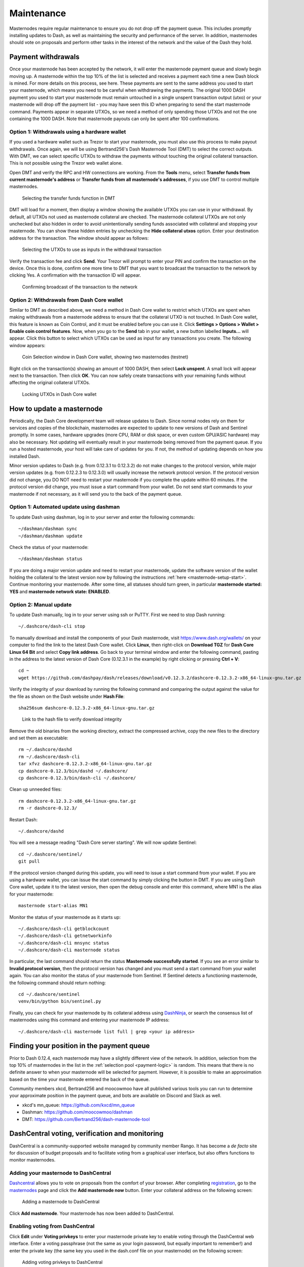 .. _masternode-maintenance:

===========
Maintenance
===========

Masternodes require regular maintenance to ensure you do not drop off
the payment queue. This includes promptly installing updates to Dash, as
well as maintaining the security and performance of the server. In
addition, masternodes should vote on proposals and perform other tasks
in the interest of the network and the value of the Dash they hold.

.. _masternode-withdrawals:

Payment withdrawals
===================

Once your masternode has been accepted by the network, it will enter the
masternode payment queue and slowly begin moving up. A masternode within
the top 10% of the list is selected and receives a payment each time a
new Dash block is mined. For more details on this process, see here.
These payments are sent to the same address you used to start your
masternode, which means you need to be careful when withdrawing the
payments. The original 1000 DASH payment you used to start your
masternode must remain untouched in a single unspent transaction output
(utxo) or your masternode will drop off the payment list - you may have
seen this ID when preparing to send the start masternode command.
Payments appear in separate UTXOs, so we need a method of only spending
those UTXOs and not the one containing the 1000 DASH. Note that
masternode payouts can only be spent after 100 confirmations.

Option 1: Withdrawals using a hardware wallet
---------------------------------------------

If you used a hardware wallet such as Trezor to start your masternode,
you must also use this process to make payout withdrawals. Once again,
we will be using Bertrand256's Dash Masternode Tool (DMT) to select the
correct outputs. With DMT, we can select specific UTXOs to withdraw the
payments without touching the original collateral transaction. This is
not possible using the Trezor web wallet alone.

Open DMT and verify the RPC and HW connections are working. From the
**Tools** menu, select **Transfer funds from current masternode's
address** or **Transfer funds from all masternode's addresses**, if you
use DMT to control multiple masternodes.

.. figure:: img/maintenance-dmt-tools.png
   :width: 400px

   Selecting the transfer funds function in DMT

DMT will load for a moment, then display a window showing the available
UTXOs you can use in your withdrawal. By default, all UTXOs not used as
masternode collateral are checked. The masternode collateral UTXOs are
not only unchecked but also hidden in order to avoid unintentionally
sending funds associated with collateral and stopping your masternode.
You can show these hidden entries by unchecking the **Hide collateral
utxos** option. Enter your destination address for the transaction. The
window should appear as follows:

.. figure:: img/maintenance-dmt-utxos.png
   :width: 400px

   Selecting the UTXOs to use as inputs in the withdrawal transaction

Verify the transaction fee and click **Send**. Your Trezor will prompt
to enter your PIN and confirm the transaction on the device. Once this
is done, confirm one more time to DMT that you want to broadcast the
transaction to the network by clicking Yes. A confirmation with the
transaction ID will appear.

.. image:: img/maintenance-dmt-broadcast.png
   :width: 180px

.. figure:: img/maintenance-dmt-sent.png
   :width: 250px

   Confirming broadcast of the transaction to the network

Option 2: Withdrawals from Dash Core wallet
-------------------------------------------

Similar to DMT as described above, we need a method in Dash Core wallet
to restrict which UTXOs are spent when making withdrawals from a
masternode address to ensure that the collateral UTXO is not touched. In
Dash Core wallet, this feature is known as Coin Control, and it must be
enabled before you can use it. Click **Settings > Options > Wallet >
Enable coin control features**. Now, when you go to the **Send** tab in
your wallet, a new button labelled **Inputs...** will appear. Click this
button to select which UTXOs can be used as input for any transactions
you create. The following window appears:

.. figure:: img/maintenance-dashcore-coin-selection.png
   :width: 400px

   Coin Selection window in Dash Core wallet, showing two masternodes
   (testnet)

Right click on the transaction(s) showing an amount of 1000 DASH, then
select **Lock unspent**. A small lock will appear next to the
transaction. Then click **OK**. You can now safely create transactions
with your remaining funds without affecting the original collateral
UTXOs.

.. image:: img/maintenance-dashcore-lock-unspent.png
   :width: 220px

.. figure:: img/maintenance-dashcore-locked.png
   :width: 180px

   Locking UTXOs in Dash Core wallet

.. _masternode-update:

How to update a masternode
==========================

Periodically, the Dash Core development team will release updates to
Dash. Since normal nodes rely on them for services and copies of the
blockchain, masternodes are expected to update to new versions of Dash
and Sentinel promptly. In some cases, hardware upgrades (more CPU, RAM
or disk space, or even custom GPU/ASIC hardware) may also be necessary.
Not updating will eventually result in your masternode being removed
from the payment queue. If you run a hosted masternode, your host will
take care of updates for you. If not, the method of updating depends on
how you installed Dash.

Minor version updates to Dash (e.g. from 0.12.3.1 to 0.12.3.2) do not
make changes to the protocol version, while major version updates (e.g.
from 0.12.2.3 to 0.12.3.0) will usually increase the network protocol
version. If the protocol version did not change, you DO NOT need to
restart your masternode if you complete the update within 60 minutes. If
the protocol version did change, you must issue a start command from
your wallet. Do not send start commands to your masternode if not
necessary, as it will send you to the back of the payment queue.

Option 1: Automated update using dashman
----------------------------------------

To update Dash using dashman, log in to your server and enter the
following commands::

  ~/dashman/dashman sync
  ~/dashman/dashman update

Check the status of your masternode::

  ~/dashman/dashman status

If you are doing a major version update and need to restart your
masternode, update the software version of the wallet holding the
collateral to the latest version now by following the instructions
:ref:`here <masternode-setup-start>`. Continue monitoring your
masternode. After some time, all statuses should turn green, in
particular **masternode started: YES** and **masternode network state:
ENABLED**.


Option 2: Manual update
-----------------------

To update Dash manually, log in to your server using ssh or PuTTY. First
we need to stop Dash running::

  ~/.dashcore/dash-cli stop

To manually download and install the components of your Dash masternode,
visit https://www.dash.org/wallets/ on your computer to find the link to
the latest Dash Core wallet. Click **Linux**, then right-click on
**Download TGZ** for **Dash Core Linux 64 Bit** and select **Copy link
address**. Go back to your terminal window and enter the following
command, pasting in the address to the latest version of Dash Core
(0.12.3.1 in the example) by right clicking or pressing **Ctrl + V**::

  cd ~
  wget https://github.com/dashpay/dash/releases/download/v0.12.3.2/dashcore-0.12.3.2-x86_64-linux-gnu.tar.gz

Verify the integrity of your download by running the following command
and comparing the output against the value for the file as shown on the
Dash website under **Hash File**::

  sha256sum dashcore-0.12.3.2-x86_64-linux-gnu.tar.gz

.. figure:: img/setup-manual-download.png
   :width: 250px

   Link to the hash file to verify download integrity

Remove the old binaries from the working directory, extract the
compressed archive, copy the new files to the directory and set them as
executable::

  rm ~/.dashcore/dashd
  rm ~/.dashcore/dash-cli
  tar xfvz dashcore-0.12.3.2-x86_64-linux-gnu.tar.gz
  cp dashcore-0.12.3/bin/dashd ~/.dashcore/
  cp dashcore-0.12.3/bin/dash-cli ~/.dashcore/

Clean up unneeded files::

  rm dashcore-0.12.3.2-x86_64-linux-gnu.tar.gz
  rm -r dashcore-0.12.3/

Restart Dash::

  ~/.dashcore/dashd

You will see a message reading "Dash Core server starting". We will now
update Sentinel::

  cd ~/.dashcore/sentinel/
  git pull

If the protocol version changed during this update, you will need to
issue a start command from your wallet. If you are using a hardware
wallet, you can issue the start command by simply clicking the button in
DMT. If you are using Dash Core wallet, update it to the latest version,
then open the debug console and enter this command, where MN1 is the
alias for your masternode::

  masternode start-alias MN1

Monitor the status of your masternode as it starts up::

  ~/.dashcore/dash-cli getblockcount
  ~/.dashcore/dash-cli getnetworkinfo
  ~/.dashcore/dash-cli mnsync status
  ~/.dashcore/dash-cli masternode status

In particular, the last command should return the status **Masternode
successfully started**. If you see an error similar to **Invalid
protocol version**, then the protocol version has changed and you must
send a start command from your wallet again. You can also monitor the
status of your masternode from Sentinel. If Sentinel detects a
functioning masternode, the following command should return nothing::

  cd ~/.dashcore/sentinel
  venv/bin/python bin/sentinel.py

Finally, you can check for your masternode by its collateral address
using `DashNinja <https://www.dashninja.pl/>`_, or search the consensus
list of masternodes using this command and entering your masternode IP
address::

  ~/.dashcore/dash-cli masternode list full | grep <your ip address>


Finding your position in the payment queue
==========================================

Prior to Dash 0.12.4, each masternode may have a slightly different view
of the network. In addition, selection from the top 10% of masternodes
in the list in the :ref:`selection pool <payment-logic>` is random. This
means that there is no definite answer to when your masternode will be
selected for payment. However, it is possible to make an approximation
based on the time your masternode entered the back of the queue.

Community members xkcd, Bertrand256 and moocowmoo have all published
various tools you can run to determine your approximate position in the
payment queue, and bots are available on Discord and Slack as well.

- xkcd's mn_queue: https://github.com/kxcd/mn_queue
- Dashman: https://github.com/moocowmoo/dashman
- DMT: https://github.com/Bertrand256/dash-masternode-tool


DashCentral voting, verification and monitoring
===============================================

DashCentral is a community-supported website managed by community member
Rango. It has become a *de facto* site for discussion of budget
proposals and to facilitate voting from a graphical user interface, but
also offers functions to monitor masternodes.

Adding your masternode to DashCentral
-------------------------------------

`Dashcentral <https://www.dashcentral.org/>`_ allows you to vote on
proposals from the comfort of your browser. After completing
`registration <https://www.dashcentral.org/register>`_, go to the
`masternodes <https://www.dashcentral.org/masternodes>`_ page and click
the **Add masternode now** button. Enter your collateral address on the
following screen:

.. figure:: img/maintenance-dc-add-masternode.png
   :width: 400px

   Adding a masternode to DashCentral

Click **Add masternode**. Your masternode has now been added to
DashCentral.

Enabling voting from DashCentral
--------------------------------

Click **Edit** under **Voting privkeys** to enter your masternode
private key to enable voting through the DashCentral web interface.
Enter a voting passphrase (not the same as your login password, but
equally important to remember!) and enter the private key (the same key
you used in the dash.conf file on your masternode) on the following
screen:

.. figure:: img/maintenance-dc-add-privkey.png
   :width: 400px

   Adding voting privkeys to DashCentral

It is important to note that the private key to start your masternode is
unrelated to the private keys to the collateral address storing your
1000 DASH. These keys can be used to issue commands on behalf of the
masternode, such as voting, but cannot be used to access the collateral.
The keys are encrypted on your device and never stored as plain text on
DashCentral servers. Once you have entered the key, click **Store
encrypted voting privkeys on server**. You can now vote on proposals
from the DashCentral web interface.

Verifying ownership
-------------------

You can also issue a message from your address to verify ownership of
your masternode to DashCentral. Click **Unverified** under **Ownership**
and the following screen will appear:

.. figure:: img/maintenance-dc-verify.png
   :width: 400px

   Verifying ownership of your masternode to DashCentral

Instructions on how to sign your collateral address using a software
wallet appear. If you are using a hardware wallet other than Trezor, you
will need to use the DMT app to sign the address. If you are using the
Trezor hardware wallet, go to your `Trezor wallet
<https://wallet.trezor.io/>`_, copy the collateral address and click
**Sign & Verify**. The following screen will appear, where you can enter
the message provided by DashCentral and the address you wish to sign:

.. figure:: img/maintenance-dc-sign.png
   :width: 400px

   Signing a message from the Trezor Wallet

Click **Sign**, confirm on your Trezor device and enter your PIN to sign
the message. A message signature will appear in the **Signature** box.
Copy this signature and paste it into the box on DashCentral and click
**Verify ownership**. Verification is now complete.

.. figure:: img/maintenance-dc-verified.png
   :width: 400px

   Masternode ownership has been successfully verified

Installing the DashCentral monitoring script
--------------------------------------------

DashCentral offers a service to monitor your masternode, automatically
restart dashd in the event of a crash and send email in the event of an
error. Go to the `Account settings
<https://www.dashcentral.org/account/edit>`_ page and generate a new API
key, adding a PIN to your account if necessary. Scroll to the following
screen:

.. figure:: img/maintenance-dc-monitoring.png
   :width: 400px

   Setting up the DashCentral monitoring script

Copy the link to the current version of the dashcentral script by right-
click and selecting **Copy link address**. Open PuTTY and connect to
your masternode, then type::

  wget https://www.dashcentral.org/downloads/dashcentral-updater-v6.tgz

Replace the link with the current version of dashcentral-updater as
necessary. Decompress the archive using the following command::

  tar xvzf dashcentral-updater-v6.tgz

View your masternode configuration details by typing::

  cat .dashcore/dash.conf

Copy the values for ``rpcuser`` and ``rpcpassword``. Then edit the
dashcentral configuration by typing::

  nano dashcentral-updater/dashcentral.conf

Replace the values for ``api_key``, your masternode collateral address,
``rpc_user``, ``rpc_password``, ``daemon_binary`` and ``daemon_datadir``
according to your system. A common configuration, where ``lwhite`` is
the name of the Linux user, may look like this:

.. figure:: img/maintenance-dc-update-config.png
   :width: 400px

   DashCentral updater configuration file

::

  ################
  # dashcentral-updater configuration
  ################

  our %settings = (
      # Enter your DashCentral api key here
      'api_key' => 'api_key_from_dashcentral'
  );

  our %masternodes = (
      'masternode_collateral_address' => {
          'rpc_host'           => 'localhost',
          'rpc_port'           => 9998,
          'rpc_user'           => 'rpc_user_from_dash.conf',
          'rpc_password'       => 'rpc_password_from_dash.conf',
          'daemon_autorestart' => 'enabled',
          'daemon_binary'      => '/home/<username>/.dashcore/dashd',
          'daemon_datadir'     => '/home/<username>/.dashcore'
      }
  );

Press **Ctrl + X** to exit, confirm you want save with **Y** and press
**Enter**. Test your configuration by running the dashcentral script,
then check the website. If it was successful, you will see that an
update has been sent::

  dashcentral-updater/dcupdater

.. figure:: img/maintenance-dc-update.png
   :width: 400px

   Manually testing the DashCentral updater

.. figure:: img/maintenance-dc-success.png
   :width: 400px

   DashCentral updater has successfully sent data to the DashCentral
   site

Once you have verified your configuration is working, we can edit the
crontab on your system to schedule the dcupdater script to run every 2
minutes. This allows the system to give you early warning in the event
of a fault and will even restart the dashd daemon if it hangs or
crashes. This is an effective way to make sure you do not drop off the
payment queue. Type the following command::

  crontab -e

Select an editor if necessary and add the following line to your crontab
after the line for sentinel, replacing lwhite with your username on your
system::

  */2 * * * * /home/lwhite/dashcentral-updater/dcupdater

.. figure:: img/maintenance-dc-crontab.png
   :width: 400px

   Editing crontab to run the DashCentral updater automatically

Press **Ctrl + X** to exit, confirm you want save with **Y** and press
**Enter**. The dcupdater script will now run every two minutes, restart
dashd whenever necessary and email you in the event of an error.

Masternode monitoring tools
===========================

Several sites operated by community members are available to monitor key
information and statistics relating to the masternode network.

Block Explorers
---------------

Since Dash is a public blockchain, it is possible to use block explorers
to view the balances of any Dash public address, as well as examine the
transactions entered in any given block. Each unique transaction is also
searchable by its txid. A number of block explorers are available for
the Dash network.

- `CryptoID <https://chainz.cryptoid.info/>`__ offers a `Dash blockchain
  explorer <https://chainz.cryptoid.info/dash/>`__ and a `function
  <https://chainz.cryptoid.info/dash/masternodes.dws>`__ to view and map
  Dash masternodes.
- `BitInfoCharts <https://bitinfocharts.com>`_ offers a `page
  <https://bitinfocharts.com/dash/>`_ of price statistics and
  information and a `blockchain explorer
  <https://bitinfocharts.com/dash/explorer/>`__.
- `CoinCheckup <https://coincheckup.com/coins/dash/charts>`__ offers a
  range of statistics and data on most blockchains, including Dash.
- `CoinPayments <https://www.coinpayments.net/>`__ offers a simple `Dash
  blockchain explorer
  <http://explorer.coinpayments.net/index.php?chain=7>`__.
- `Dash.org <https://www.dash.org/>`__ includes two blockchain explorers
  at `explorer.dash.org <http://explorer.dash.org/>`__ and
  `insight.dash.org <http://insight.dash.org/>`__.
- `Trezor <https://trezor.io/>`__ operates a `blockchain explorer <https
  ://dash-bitcore1.trezor.io/>`__ powered by a `Dash fork
  <https://github.com/dashpay/insight-ui-dash>`__ of `insight
  <https://insight.is/>`__, an advanced blockchain API tool

Dash Masternode Tool
--------------------

https://github.com/Bertrand256/dash-masternode-tool

Written and maintained by community member Bertrand256, Dash Masternode
Tool (DMT) allows you to start a masternode from all major hardware
wallets such as Trezor, Ledger and KeepKey. It also supports functions
to vote on proposals and withdraw masternode payments without affecting
the collateral transaction.

DASH Ninja
----------

https://www.dashninja.pl

DASH Ninja, operated by forum member and Dash Core developer elbereth,
offers key statistics on the adoption of different versions of Dash
across the masternode network. Several features to monitor governance of
the Dash, the masternode payment schedule and the geographic
distribution of masternodes are also available, as well as a simple
blockchain explorer.

DashCentral
-----------

https://www.dashcentral.org

DashCentral, operated by forum member rango, offers an advanced service
to monitor masternodes and vote on budget proposals through an advanced
web interface. An `Android app <https://play.google.com/store/apps/detai
ls?id=net.paregov.android.dashcentral>`_ is also available.

Masternode.me
-------------

https://stats.masternode.me

Masternode.me, operated by forum member and Dash Core developer
moocowmoo, offers sequential reports on the price, generation rate,
blockchain information and some information on masternodes.

Dash Masternode Information
---------------------------

http://178.254.23.111/~pub/Dash/Dash_Info.html

This site, operated by forum member and Dash Core developer crowning,
offers a visual representation of many key statistics of the Dash
masternode network, including graphs of the total masternode count over
time, price information and network distribution.
